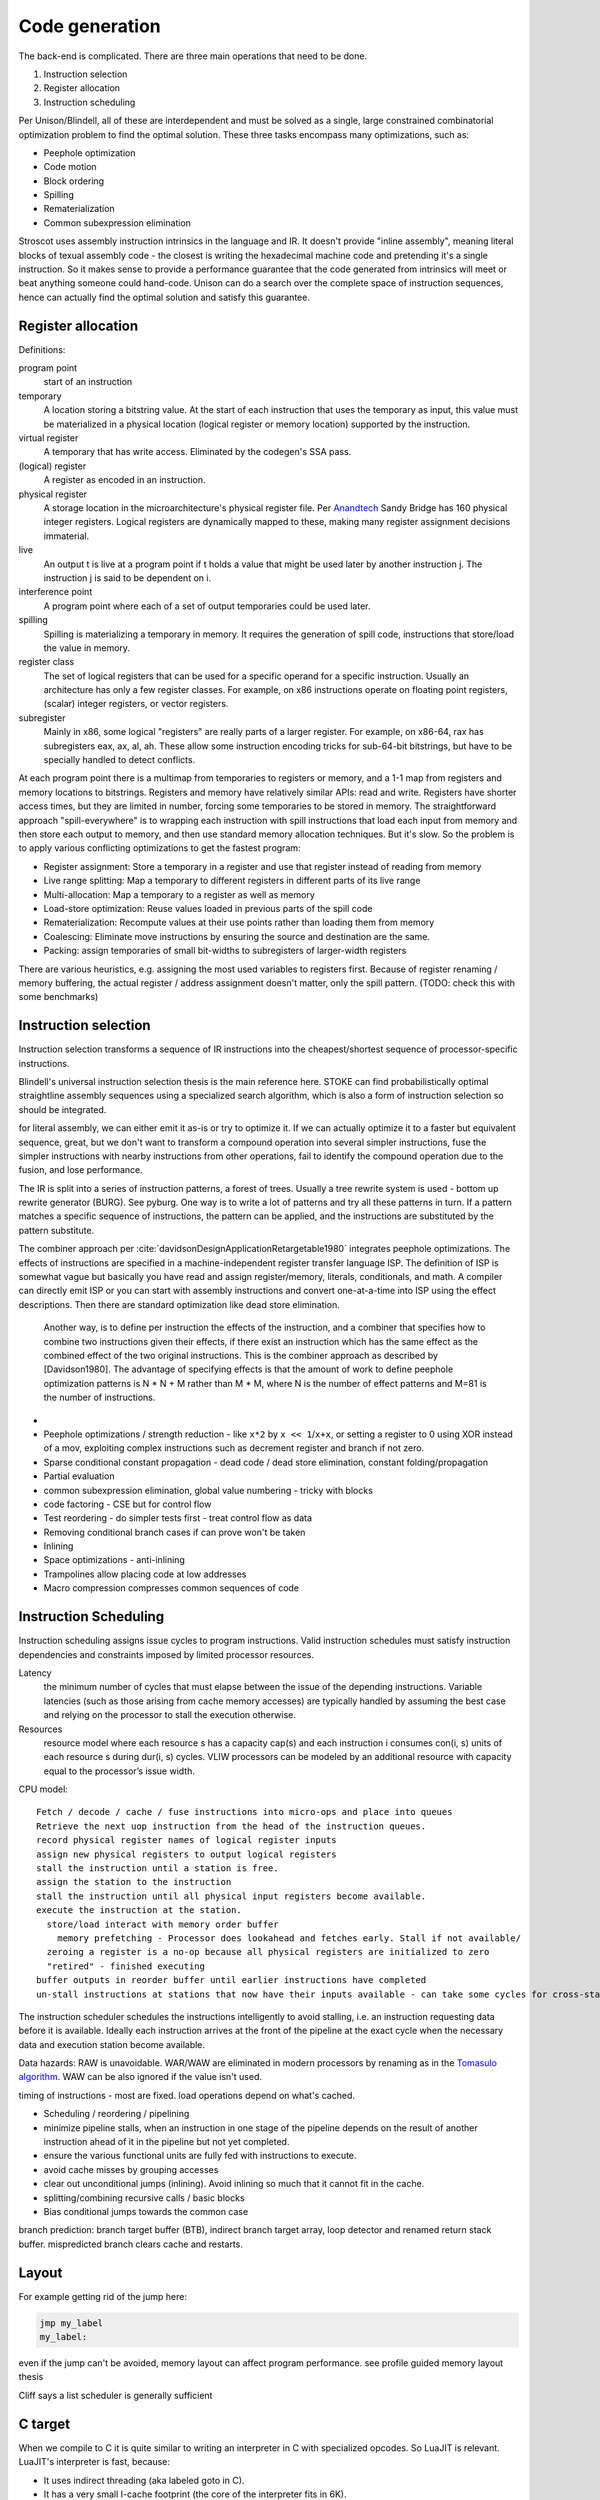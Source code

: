 Code generation
###############

The back-end is complicated. There are three main operations that need to be done.

#. Instruction selection
#. Register allocation
#. Instruction scheduling

Per Unison/Blindell, all of these are interdependent and must be solved as a single, large constrained combinatorial optimization problem to find the optimal solution. These three tasks encompass many optimizations, such as:

* Peephole optimization
* Code motion
* Block ordering
* Spilling
* Rematerialization
* Common subexpression elimination

Stroscot uses assembly instruction intrinsics in the language and IR. It doesn't provide "inline assembly", meaning literal blocks of texual assembly code - the closest is writing the hexadecimal machine code and pretending it's a single instruction. So it makes sense to provide a performance guarantee that the code generated from intrinsics will meet or beat anything someone could hand-code. Unison can do a search over the complete space of instruction sequences, hence can actually find the optimal solution and satisfy this guarantee.

Register allocation
===================

Definitions:

program point
  start of an instruction
temporary
  A location storing a bitstring value. At the start of each instruction that uses the temporary as input, this value must be materialized in a physical location (logical register or memory location) supported by the instruction.
virtual register
  A temporary that has write access. Eliminated by the codegen's SSA pass.
(logical) register
  A register as encoded in an instruction.
physical register
  A storage location in the microarchitecture's physical register file. Per `Anandtech <https://www.anandtech.com/show/3922/intels-sandy-bridge-architecture-exposed/3T>`__ Sandy Bridge has 160 physical integer registers. Logical registers are dynamically mapped to these, making many register assignment decisions immaterial.
live
  An output t is live at a program point if t holds a value that might be used later by another instruction j. The instruction j is said to be dependent on i.
interference point
  A program point where each of a set of output temporaries could be used later.
spilling
  Spilling is materializing a temporary in memory. It requires the generation of spill code, instructions that store/load the value in memory.
register class
  The set of logical registers that can be used for a specific operand for a specific instruction. Usually an architecture has only a few register classes. For example, on x86 instructions operate on floating point registers, (scalar) integer registers, or vector registers.
subregister
  Mainly in x86, some logical "registers" are really parts of a larger register. For example, on x86-64, rax has subregisters eax, ax, al, ah. These allow some instruction encoding tricks for sub-64-bit bitstrings, but have to be specially handled to detect conflicts.

At each program point there is a multimap from temporaries to registers or memory, and a 1-1 map from registers and memory locations to bitstrings. Registers and memory have relatively similar APIs: read and write. Registers have shorter access times, but they are limited in number, forcing some temporaries to be stored in memory. The straightforward approach "spill-everywhere" is to wrapping each instruction with spill instructions that load each input from memory and then store each output to memory, and then use standard memory allocation techniques. But it's slow. So the problem is to apply various conflicting optimizations to get the fastest program:

* Register assignment: Store a temporary in a register and use that register instead of reading from memory
* Live range splitting: Map a temporary to different registers in different parts of its live range
* Multi-allocation: Map a temporary to a register as well as memory
* Load-store optimization: Reuse values loaded in previous parts of the spill code
* Rematerialization: Recompute values at their use points rather than loading them from memory
* Coalescing: Eliminate move instructions by ensuring the source and destination are the same.
* Packing: assign temporaries of small bit-widths to subregisters of larger-width registers

There are various heuristics, e.g. assigning the most used variables to registers first. Because of register renaming / memory buffering, the actual register / address assignment doesn't matter, only the spill pattern. (TODO: check this with some benchmarks)

Instruction selection
=====================

Instruction selection transforms a sequence of IR instructions into the cheapest/shortest sequence of processor-specific instructions.

Blindell's universal instruction selection thesis is the main reference here. STOKE can find probabilistically optimal straightline assembly sequences using a specialized search algorithm, which is also a form of instruction selection so should be integrated.


for literal assembly, we can either emit it as-is or try to optimize it. If we can actually optimize it to a faster but equivalent sequence, great, but we don't want to transform a compound operation into several simpler instructions, fuse the simpler instructions with nearby instructions from other operations, fail to identify the compound operation due to the fusion, and lose performance.


The IR is split into a series of instruction patterns, a forest of trees. Usually a tree rewrite system is used - bottom up rewrite generator (BURG). See pyburg. One way is to write a lot of patterns and try all these patterns in turn. If a pattern matches a specific sequence of instructions, the pattern can be applied, and the instructions are substituted by the pattern substitute.

The combiner approach per :cite:`davidsonDesignApplicationRetargetable1980` integrates peephole optimizations. The effects of instructions are specified in a machine-independent register transfer language ISP. The definition of ISP is somewhat vague but basically you have read and assign register/memory, literals, conditionals, and math.
A compiler can directly emit ISP or you can start with assembly instructions and convert one-at-a-time into ISP using the effect descriptions. Then there are standard optimization like dead store elimination.

 Another way, is to define per instruction the effects of the instruction, and a combiner that specifies how to combine two instructions given their effects, if there exist an instruction which has the same effect as the combined effect of the two original instructions. This is the combiner approach as described by [Davidson1980]. The advantage of specifying effects is that the amount of work to define peephole optimization patterns is N * N + M rather than M * M, where N is the number of effect patterns and M=81 is the number of instructions.

*
* Peephole optimizations / strength reduction - like ``x*2`` by ``x << 1``/``x+x``, or setting a register to 0 using XOR instead of a mov, exploiting complex instructions such as decrement register and branch if not zero.
* Sparse conditional constant propagation - dead code / dead store elimination, constant folding/propagation
* Partial evaluation
* common subexpression elimination, global value numbering - tricky with blocks
* code factoring - CSE but for control flow
* Test reordering - do simpler tests first - treat control flow as data
* Removing conditional branch cases if can prove won't be taken
* Inlining

* Space optimizations - anti-inlining
* Trampolines allow placing code at low addresses
* Macro compression compresses common sequences of code

Instruction Scheduling
======================

Instruction scheduling assigns issue cycles to program instructions. Valid instruction schedules
must satisfy instruction dependencies and constraints imposed by limited processor resources.

Latency
  the minimum number of cycles that must elapse between the issue of the depending instructions. Variable latencies (such as those arising from cache memory accesses) are typically handled by assuming the best case and relying on the processor to stall the execution otherwise.

Resources
  resource model where each resource s has a capacity cap(s) and each instruction i consumes con(i, s) units of each resource s during dur(i, s) cycles. VLIW processors can be modeled by an additional resource with capacity equal to the processor’s issue width.

CPU model:

::

  Fetch / decode / cache / fuse instructions into micro-ops and place into queues
  Retrieve the next uop instruction from the head of the instruction queues.
  record physical register names of logical register inputs
  assign new physical registers to output logical registers
  stall the instruction until a station is free.
  assign the station to the instruction
  stall the instruction until all physical input registers become available.
  execute the instruction at the station.
    store/load interact with memory order buffer
      memory prefetching - Processor does lookahead and fetches early. Stall if not available/
    zeroing a register is a no-op because all physical registers are initialized to zero
    "retired" - finished executing
  buffer outputs in reorder buffer until earlier instructions have completed
  un-stall instructions at stations that now have their inputs available - can take some cycles for cross-station RAW dependencies

The instruction scheduler schedules the instructions intelligently to avoid stalling, i.e. an instruction requesting data before it is available. Ideally each instruction arrives at the front of the pipeline at the exact cycle when the necessary data and execution station become available.

Data hazards: RAW is unavoidable. WAR/WAW are eliminated in modern processors by renaming as in the `Tomasulo algorithm <https://en.wikipedia.org/wiki/Tomasulo_algorithm>`__. WAW can be also ignored if the value isn't used.

timing of instructions - most are fixed. load operations depend on what's cached.

* Scheduling / reordering / pipelining
* minimize pipeline stalls, when an instruction in one stage of the pipeline depends on the result of another instruction ahead of it in the pipeline but not yet completed.
* ensure the various functional units are fully fed with instructions to execute.
* avoid cache misses by grouping accesses
* clear out unconditional jumps (inlining). Avoid inlining so much that it cannot fit in the cache.
* splitting/combining recursive calls / basic blocks
* Bias conditional jumps towards the common case

branch prediction: branch target buffer (BTB), indirect branch target array, loop detector and renamed return stack buffer. mispredicted branch clears cache and restarts.

Layout
======

For example getting rid of the jump here:

.. code-block:: asm

    jmp my_label
    my_label:

even if the jump can't be avoided, memory layout can affect program performance. see profile guided memory layout thesis

Cliff says a list scheduler is generally sufficient

C target
========

When we compile to C it is quite similar to writing an interpreter in C with specialized opcodes. So LuaJIT is relevant. LuaJIT's interpreter is fast, because:

* It uses indirect threading (aka labeled goto in C).
* It has a very small I-cache footprint (the core of the interpreter fits in 6K).
* The parser generates a register-based bytecode.
* The bytecode is really a word-code (32 bit/ins) and designed for fast decoding.
* Bytecode decode and dispatch is heavily optimized for superscalar CPUs.
* The bytecode is type-specialized and patched on-the-fly.
* The dispatch table is patched to allow for debug hooks and trace recording. No need to check for these cases in the fast paths.
* It uses NaN tagging for object references. This allows unboxed FP numbers with a minimal cache footprint for stacks/arrays. FP stores are auto-tagging.
* It inlines all fast paths.
* It uses special calling conventions for built-ins (fast functions).
* Tuning and tricks.

The control-flow graph of an interpreter with C switch-based dispatch looks like this:

::

  repeat {
    load instruction
    dispatch instruction
    switch(instruction_type) {
      case X:
        decode operations
        if good
          fast instruction execution
        else
          slow execution
    }
  }

There are dozens of instructions and hundreds of slow paths. The compiler doesn't know which paths are fast. Even if it did, it's still a single giant loop body. The standard register allocation heuristics fail at this scale, so the compiler has trouble keeping important variables in registers. There's just no way to give it a goal function like "I want the same register assignment before each goto". Diamond-shaped control-flow is known to be the worst-case scenario for most optimizations and for register allocation. Nested diamond-shaped control-flow is even worse. Tail-merging and CSE will happily join all these common tails of each instruction and generate a single dispatch point. Ick. You can try to disable some optimizations for this piece of code, but this will negatively impact all paths. Almost nothing can be hoisted or eliminated, because there will be a slow path where an aliasing store kills all opportunities.. The slow paths kill the opportunities for the fast paths and the complex instructions kill the opportunities for the simpler instructions.

We can use direct or indirect threading with computed goto. clang/LLVM optimizes the looped switch to indirect threading at ``-O``. (`ref <https://internals.rust-lang.org/t/computed-gotos-tco-threaded-interpreters-experiments-and-findings/4668/6>`__)

::

  static void* dispatch_table[] = { &&OP1, &&OP2, ... };

  // indirect
  #define DISPATCH(ip) goto *dispatch_table[memory[ip] >> 12]
  // direct
  #define DISPATCH(ip) jump *ip++

  DISPATCH();

  OP:
      decode operands
      execute instruction
      ip = reg[R_PC]++ // load next instruction
      DISPATCH(ip); // dispatch next instruction
  ...


This effectively replicates the load and the dispatch, which helps
the CPU branch predictors.

If you compile directly to assembly, you can do better:

* Total control over the register assignment
* Can fix the calling convention and keep all important state in registers for the fast paths. Spill/reload only in the slow paths. (No C compiler manages to do that on x86.)
* Only a single fast path in every bytecode instruction
* The fast paths are always the straight line fall-through paths.
* Move the slow paths elsewhere, to help with I-Cache density.
* Pre-load instructions and pre-decode operands.
* Remove stalls. Interleave operations based on the data dependencies.

The C compiler does have these optimizations but figuring out the right C code to generate so that the program will optimize properly is hard.

More on optimization
====================

https://mastodon.social/@zwarich@hachyderm.io/109559009711883166

high-performance programming

coroutine switching and resource competition (I/uop cache, D cache, BTB) makes it slow - use buffering
SIMD/AVX2 branch-free code
avoid branch mispredictions. Branch mispredicts are highly data dependent so it's all about your use case. There's a lot of variance. The more you micro-optimize for one case, the bigger the variance gets for others. Part of optimizing is building an understanding of the empirical statistics of your data so you can make the right optimization trade-offs. Reducing L1D pressure while increasing branch mispredicts can be a net win (L1 load latency 4-6 cycles).

"hot state" should be in registers at all times. Store non-hot state in memory. Register allocators can really only be trusted to do two things: move spill code out of loops and reduce the impact of calling conventions. Register allocation in handwritten bytecode interpreters often relies on reasoning of the form "this opcode is going to be slower anyways, so it's okay to put the spill code there", which is not captured by most register allocators. The compiler is not perfect. In some cases better usage of profile info by the register allocator would suffice. In other cases, a better cost model for spill code would be required, e.g. Proebsting & Fischer's work on "probabilistic" register allocation: https://dl.acm.org/doi/abs/10.1145/143103.143142 Once you are trying to optimize things to this level you really want control. Systems languages should really have more ways of constraining the compiler (best-effort constraints as well constraints that generate compile-time errors if they can't be satisfied). From a constraint solving perspective it should be exactly as easy/hard as constraining the hot state to be in the ABI argument registers and ABI register targeting for function calls is already a core competency of any usable register allocator.

This affects coding style for dispatch loops:

* a loop with a big switch statement. In theory, the loop-switch gives the compiler the ability to look at the whole block graph and make optimal decisions about register allocation, hoisting, etc. In practice, the compiler will make terrible decisions (e.g. register pressure on one rare branch will screw all the other branches) and there's no tools available to control the compiler's register allocation.
* unchecked table load - you can compress an 8 byte pointer to a 2 byte offset. You just have to use a separate linker section so you can guarantee they're physically clustered. Only the "head blocks" that are targeted by a jump table need to be in the section. So most space-efficient option.
* tailcalls - can let you control the convention at the IR level, but still no control at language level
* inline assembly. you can specify the register convention with input/output constraints. But not really maintainable.
* computed goto - sort of like tailcalls + asm - decoupling of having separate functions, maintainable and reliable

The intrinsic branch mispredict penalty (IBMP) is the minimum time it takes from when a mispredicted control dependency retires to when the first uops from the correct PC can retire. It is always <= to the minimum pipeline depth starting at the uop cache and finishing at retirement; the pipeline depth may be larger because there are additional "clean-up" cycles that have to be serialized with the pipeline redirect and restart. For x86 the penalty is around 20 cycles, although some say it can be as low as 15. I always use 20 cycles as a round number regardless of uarch.

If a dependency chain is only consumed as a control dependency, its latency essentially doesn't matter (within limits) if the branch never mispredicts. But as soon as the consuming branch mispredicts, you end up paying for that latency in full. In two versions of the same code where you add 10 extra cycles of latency to a mispredicted control dependency for one version but not the other, the effective mispredict penalty increases by 10 cycles because you discover the mispredict 10 cycles later than in the other version. So I define the effective mispredict penalty, effective_penalty = IBMP + control_latency. But it doesn't always work like that because control latency is affected by other things. However, you often find that, if I reduce the latency of this control dependency by 10 cycles, it should reduce the effective mispredict penalty by 10 cycles.

ops already in flight, from before the mispredicted branch, will have IBMP cycles of free time relative to the same path if the branch had been correctly predicted. Or to put it differently, when you restart at a PC after a mispredict, reading a register for the result of a pre-branch mid-latency op like an L2 load is effectively zero latency. So before you take a hard-to-predict branch, you really want to issue as many of these medium latency ops as you can, even speculatively hoisting those ops from different successors into the common predecessor, so long as you have free pipeline slots to spare. branch-free computations are inherently latency sensitive, so need the data preloaded. This preloading idea is effective both in the ideal dependency graph sense (which assumes infinite pipeline width and lookahead) and also that after restarting from a branch mispredict the scheduling window starts out very narrow and so as a programmer if you manually kick off critical ops early like you were on an in-order machine, it's going to reduce latency.

A high fan-out jump table is the most efficient when a branch is really unpredictable e.g. 8 choices with 1/8 probability. For more skewed conditions use a series of conditional tests.

uica analysis

